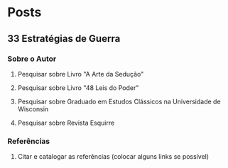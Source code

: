 * Posts
** 33 Estratégias de Guerra
*** Sobre o Autor
**** Pesquisar sobre Livro "A Arte da Sedução"
**** Pesquisar sobre Livro "48 Leis do Poder"
**** Pesquisar sobre Graduado em Estudos Clássicos na Universidade de Wisconsin
**** Pesquisar sobre Revista Esquirre
*** Referências
**** Citar e catalogar as referências (colocar alguns links se possível)
